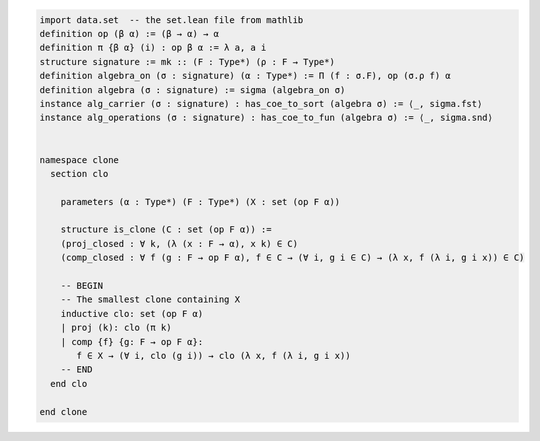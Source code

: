 .. code-block:: lean

    import data.set  -- the set.lean file from mathlib
    definition op (β α) := (β → α) → α
    definition π {β α} (i) : op β α := λ a, a i
    structure signature := mk :: (F : Type*) (ρ : F → Type*)
    definition algebra_on (σ : signature) (α : Type*) := Π (f : σ.F), op (σ.ρ f) α
    definition algebra (σ : signature) := sigma (algebra_on σ)
    instance alg_carrier (σ : signature) : has_coe_to_sort (algebra σ) := ⟨_, sigma.fst⟩
    instance alg_operations (σ : signature) : has_coe_to_fun (algebra σ) := ⟨_, sigma.snd⟩


    namespace clone
      section clo

        parameters (α : Type*) (F : Type*) (X : set (op F α))

        structure is_clone (C : set (op F α)) :=
        (proj_closed : ∀ k, (λ (x : F → α), x k) ∈ C)
        (comp_closed : ∀ f (g : F → op F α), f ∈ C → (∀ i, g i ∈ C) → (λ x, f (λ i, g i x)) ∈ C)

        -- BEGIN
        -- The smallest clone containing X
        inductive clo: set (op F α)
        | proj (k): clo (π k)
        | comp {f} {g: F → op F α}:
           f ∈ X → (∀ i, clo (g i)) → clo (λ x, f (λ i, g i x))
        -- END
      end clo

    end clone
